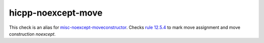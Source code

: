 .. title:: clang-tidy - hicpp-noexcept-move
.. meta::
   :http-equiv=refresh: 5;URL=misc-noexcept-moveconstructor.html

hicpp-noexcept-move
===================

This check is an alias for `misc-noexcept-moveconstructor <misc-noexcept-moveconstructor.html>`_.
Checks `rule 12.5.4 <http://www.codingstandard.com/rule/12-5-4-declare-noexcept-the-move-constructor-and-move-assignment-operator>`_ to mark move assignment and move construction `noexcept`.
